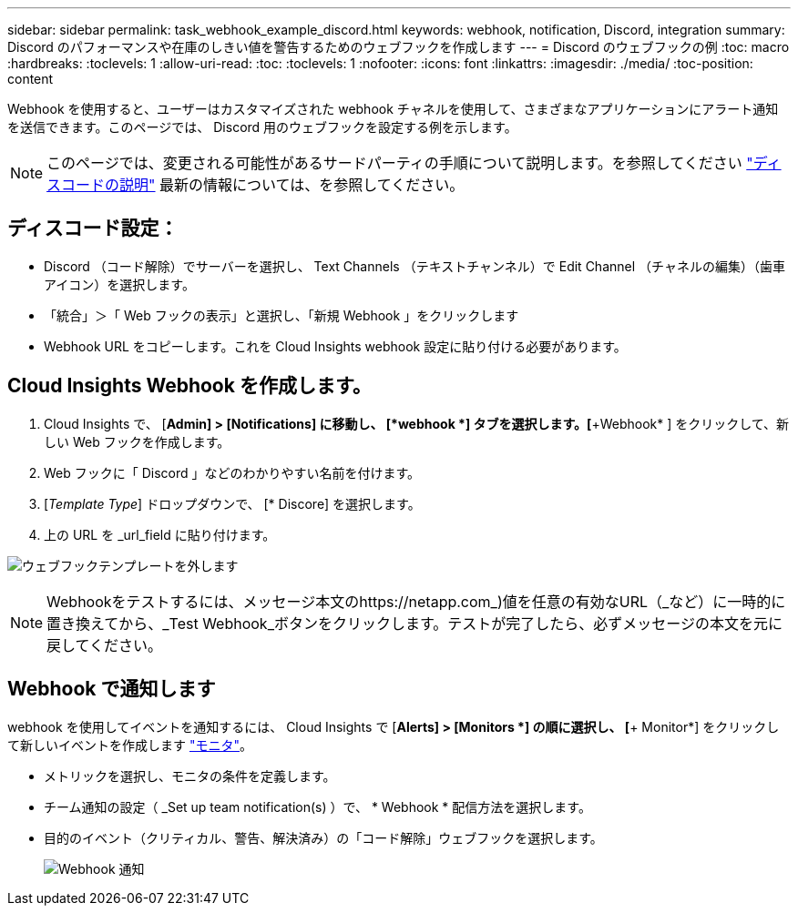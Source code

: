 ---
sidebar: sidebar 
permalink: task_webhook_example_discord.html 
keywords: webhook, notification, Discord, integration 
summary: Discord のパフォーマンスや在庫のしきい値を警告するためのウェブフックを作成します 
---
= Discord のウェブフックの例
:toc: macro
:hardbreaks:
:toclevels: 1
:allow-uri-read: 
:toc: 
:toclevels: 1
:nofooter: 
:icons: font
:linkattrs: 
:imagesdir: ./media/
:toc-position: content


[role="lead"]
Webhook を使用すると、ユーザーはカスタマイズされた webhook チャネルを使用して、さまざまなアプリケーションにアラート通知を送信できます。このページでは、 Discord 用のウェブフックを設定する例を示します。


NOTE: このページでは、変更される可能性があるサードパーティの手順について説明します。を参照してください link:https://support.discord.com/hc/en-us/articles/228383668-Intro-to-Webhooks["ディスコードの説明"] 最新の情報については、を参照してください。



== ディスコード設定：

* Discord （コード解除）でサーバーを選択し、 Text Channels （テキストチャンネル）で Edit Channel （チャネルの編集）（歯車アイコン）を選択します。
* 「統合」＞「 Web フックの表示」と選択し、「新規 Webhook 」をクリックします
* Webhook URL をコピーします。これを Cloud Insights webhook 設定に貼り付ける必要があります。




== Cloud Insights Webhook を作成します。

. Cloud Insights で、 [*Admin] > [Notifications] に移動し、 [*webhook *] タブを選択します。[*+Webhook* ] をクリックして、新しい Web フックを作成します。
. Web フックに「 Discord 」などのわかりやすい名前を付けます。
. [_Template Type_] ドロップダウンで、 [* Discore] を選択します。
. 上の URL を _url_field に貼り付けます。


image:Webhooks-Discord_example.png["ウェブフックテンプレートを外します"]


NOTE: Webhookをテストするには、メッセージ本文のhttps://netapp.com_)値を任意の有効なURL（_など）に一時的に置き換えてから、_Test Webhook_ボタンをクリックします。テストが完了したら、必ずメッセージの本文を元に戻してください。



== Webhook で通知します

webhook を使用してイベントを通知するには、 Cloud Insights で [*Alerts] > [Monitors *] の順に選択し、 [*+ Monitor*] をクリックして新しいイベントを作成します link:task_create_monitor.html["モニタ"]。

* メトリックを選択し、モニタの条件を定義します。
* チーム通知の設定（ _Set up team notification(s) ）で、 * Webhook * 配信方法を選択します。
* 目的のイベント（クリティカル、警告、解決済み）の「コード解除」ウェブフックを選択します。
+
image:Webhooks_Discord_Notifications.png["Webhook 通知"]


